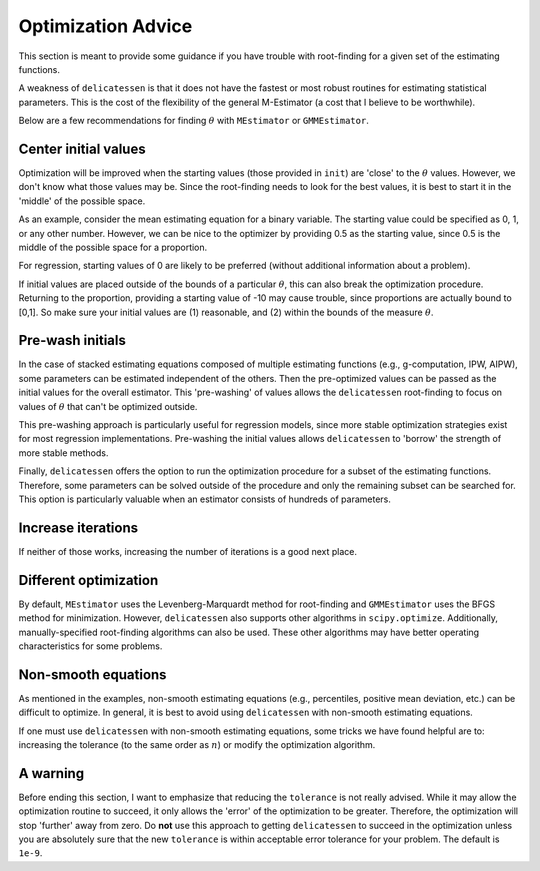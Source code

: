 Optimization Advice
====================

This section is meant to provide some guidance if you have trouble with root-finding for a given set of the estimating
functions.

A weakness of ``delicatessen`` is that it does not have the fastest or most robust routines for estimating statistical
parameters. This is the cost of the flexibility of the general M-Estimator (a cost that I believe to be worthwhile).

Below are a few recommendations for finding :math:`\theta` with ``MEstimator`` or ``GMMEstimator``.

Center initial values
---------------------

Optimization will be improved when the starting values (those provided in ``init``) are 'close' to the :math:`\theta`
values. However, we don't know what those values may be. Since the root-finding needs to look for the best values, it is
best to start it in the 'middle' of the possible space.

As an example, consider the mean estimating equation for a binary variable. The starting value could be specified as
0, 1, or any other number. However, we can be nice to the optimizer by providing 0.5 as the starting value, since
0.5 is the middle of the possible space for a proportion.

For regression, starting values of 0 are likely to be preferred (without additional information about a problem).

If initial values are placed outside of the bounds of a particular :math:`\theta`, this can also break the optimization
procedure. Returning to the proportion, providing a starting value of -10 may cause trouble, since proportions are
actually bound to [0,1]. So make sure your initial values are (1) reasonable, and (2) within the bounds of the
measure :math:`\theta`.

Pre-wash initials
--------------------

In the case of stacked estimating equations composed of multiple estimating functions (e.g., g-computation, IPW, AIPW),
some parameters can be estimated independent of the others. Then the pre-optimized values can be passed as the initial
values for the overall estimator. This 'pre-washing' of values allows the ``delicatessen`` root-finding to focus on
values of :math:`\theta` that can't be optimized outside.

This pre-washing approach is particularly useful for regression models, since more stable optimization strategies exist
for most regression implementations. Pre-washing the initial values allows ``delicatessen`` to 'borrow' the strength of
more stable methods.

Finally, ``delicatessen`` offers the option to run the optimization procedure for a subset of the estimating functions.
Therefore, some parameters can be solved outside of the procedure and only the remaining subset can be searched for.
This option is particularly valuable when an estimator consists of hundreds of parameters.

Increase iterations
--------------------

If neither of those works, increasing the number of iterations is a good next place.

Different optimization
----------------------

By default, ``MEstimator`` uses the Levenberg-Marquardt method for root-finding and ``GMMEstimator`` uses the BFGS
method for minimization. However, ``delicatessen`` also supports other algorithms in ``scipy.optimize``. Additionally,
manually-specified root-finding algorithms can also be used. These other algorithms may have better operating
characteristics for some problems.

Non-smooth equations
--------------------
As mentioned in the examples, non-smooth estimating equations (e.g., percentiles, positive mean deviation, etc.) can be
difficult to optimize. In general, it is best to avoid using ``delicatessen`` with non-smooth estimating equations.

If one must use ``delicatessen`` with non-smooth estimating equations, some tricks we have found helpful are to:
increasing the tolerance (to the same order as :math:`n`) or modify the optimization algorithm.

A warning
-------------------

Before ending this section, I want to emphasize that reducing the ``tolerance`` is not really advised. While it may
allow the optimization routine to succeed, it only allows the 'error' of the optimization to be greater. Therefore,
the optimization will stop 'further' away from zero. Do **not** use this approach to getting ``delicatessen`` to
succeed in the optimization unless you are absolutely sure that the new ``tolerance`` is within acceptable error
tolerance for your problem. The default is ``1e-9``.
